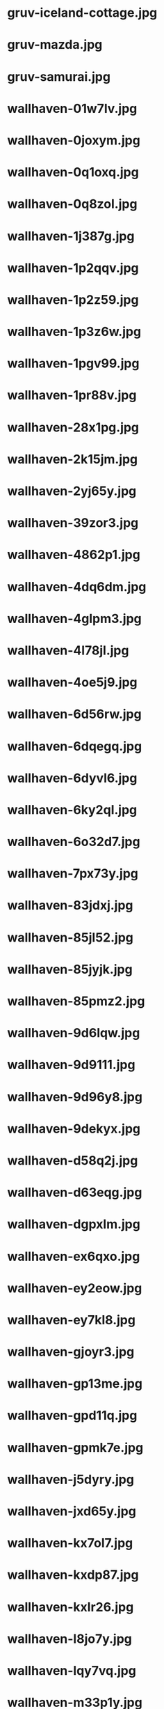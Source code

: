
* gruv-iceland-cottage.jpg
 [[./gruv-iceland-cottage.jpg]]
* gruv-mazda.jpg
 [[./gruv-mazda.jpg]]
* gruv-samurai.jpg
 [[./gruv-samurai.jpg]]
* wallhaven-01w7lv.jpg
 [[./wallhaven-01w7lv.jpg]]
* wallhaven-0joxym.jpg
 [[./wallhaven-0joxym.jpg]]
* wallhaven-0q1oxq.jpg
 [[./wallhaven-0q1oxq.jpg]]
* wallhaven-0q8zol.jpg
 [[./wallhaven-0q8zol.jpg]]
* wallhaven-1j387g.jpg
 [[./wallhaven-1j387g.jpg]]
* wallhaven-1p2qqv.jpg
 [[./wallhaven-1p2qqv.jpg]]
* wallhaven-1p2z59.jpg
 [[./wallhaven-1p2z59.jpg]]
* wallhaven-1p3z6w.jpg
 [[./wallhaven-1p3z6w.jpg]]
* wallhaven-1pgv99.jpg
 [[./wallhaven-1pgv99.jpg]]
* wallhaven-1pr88v.jpg
 [[./wallhaven-1pr88v.jpg]]
* wallhaven-28x1pg.jpg
 [[./wallhaven-28x1pg.jpg]]
* wallhaven-2k15jm.jpg
 [[./wallhaven-2k15jm.jpg]]
* wallhaven-2yj65y.jpg
 [[./wallhaven-2yj65y.jpg]]
* wallhaven-39zor3.jpg
 [[./wallhaven-39zor3.jpg]]
* wallhaven-4862p1.jpg
 [[./wallhaven-4862p1.jpg]]
* wallhaven-4dq6dm.jpg
 [[./wallhaven-4dq6dm.jpg]]
* wallhaven-4glpm3.jpg
 [[./wallhaven-4glpm3.jpg]]
* wallhaven-4l78jl.jpg
 [[./wallhaven-4l78jl.jpg]]
* wallhaven-4oe5j9.jpg
 [[./wallhaven-4oe5j9.jpg]]
* wallhaven-6d56rw.jpg
 [[./wallhaven-6d56rw.jpg]]
* wallhaven-6dqegq.jpg
 [[./wallhaven-6dqegq.jpg]]
* wallhaven-6dyvl6.jpg
 [[./wallhaven-6dyvl6.jpg]]
* wallhaven-6ky2ql.jpg
 [[./wallhaven-6ky2ql.jpg]]
* wallhaven-6o32d7.jpg
 [[./wallhaven-6o32d7.jpg]]
* wallhaven-7px73y.jpg
 [[./wallhaven-7px73y.jpg]]
* wallhaven-83jdxj.jpg
 [[./wallhaven-83jdxj.jpg]]
* wallhaven-85jl52.jpg
 [[./wallhaven-85jl52.jpg]]
* wallhaven-85jyjk.jpg
 [[./wallhaven-85jyjk.jpg]]
* wallhaven-85pmz2.jpg
 [[./wallhaven-85pmz2.jpg]]
* wallhaven-9d6lqw.jpg
 [[./wallhaven-9d6lqw.jpg]]
* wallhaven-9d9111.jpg
 [[./wallhaven-9d9111.jpg]]
* wallhaven-9d96y8.jpg
 [[./wallhaven-9d96y8.jpg]]
* wallhaven-9dekyx.jpg
 [[./wallhaven-9dekyx.jpg]]
* wallhaven-d58q2j.jpg
 [[./wallhaven-d58q2j.jpg]]
* wallhaven-d63eqg.jpg
 [[./wallhaven-d63eqg.jpg]]
* wallhaven-dgpxlm.jpg
 [[./wallhaven-dgpxlm.jpg]]
* wallhaven-ex6qxo.jpg
 [[./wallhaven-ex6qxo.jpg]]
* wallhaven-ey2eow.jpg
 [[./wallhaven-ey2eow.jpg]]
* wallhaven-ey7kl8.jpg
 [[./wallhaven-ey7kl8.jpg]]
* wallhaven-gjoyr3.jpg
 [[./wallhaven-gjoyr3.jpg]]
* wallhaven-gp13me.jpg
 [[./wallhaven-gp13me.jpg]]
* wallhaven-gpd11q.jpg
 [[./wallhaven-gpd11q.jpg]]
* wallhaven-gpmk7e.jpg
 [[./wallhaven-gpmk7e.jpg]]
* wallhaven-j5dyry.jpg
 [[./wallhaven-j5dyry.jpg]]
* wallhaven-jxd65y.jpg
 [[./wallhaven-jxd65y.jpg]]
* wallhaven-kx7ol7.jpg
 [[./wallhaven-kx7ol7.jpg]]
* wallhaven-kxdp87.jpg
 [[./wallhaven-kxdp87.jpg]]
* wallhaven-kxlr26.jpg
 [[./wallhaven-kxlr26.jpg]]
* wallhaven-l8jo7y.jpg
 [[./wallhaven-l8jo7y.jpg]]
* wallhaven-lqy7vq.jpg
 [[./wallhaven-lqy7vq.jpg]]
* wallhaven-m33p1y.jpg
 [[./wallhaven-m33p1y.jpg]]
* wallhaven-m3opxy.jpg
 [[./wallhaven-m3opxy.jpg]]
* wallhaven-m3ygz1.jpg
 [[./wallhaven-m3ygz1.jpg]]
* wallhaven-m9oe19.jpg
 [[./wallhaven-m9oe19.jpg]]
* wallhaven-md9lx8.jpg
 [[./wallhaven-md9lx8.jpg]]
* wallhaven-nkvmrq.jpg
 [[./wallhaven-nkvmrq.jpg]]
* wallhaven-nr5vwm.jpg
 [[./wallhaven-nr5vwm.jpg]]
* wallhaven-nrzr6w.jpg
 [[./wallhaven-nrzr6w.jpg]]
* wallhaven-nz312j.jpg
 [[./wallhaven-nz312j.jpg]]
* wallhaven-o5jrgp.jpg
 [[./wallhaven-o5jrgp.jpg]]
* wallhaven-o5jzgm.jpg
 [[./wallhaven-o5jzgm.jpg]]
* wallhaven-odlkw9.jpg
 [[./wallhaven-odlkw9.jpg]]
* wallhaven-p97y89.jpg
 [[./wallhaven-p97y89.jpg]]
* wallhaven-qdgoqd.jpg
 [[./wallhaven-qdgoqd.jpg]]
* wallhaven-qdr855.jpg
 [[./wallhaven-qdr855.jpg]]
* wallhaven-qz383r.jpg
 [[./wallhaven-qz383r.jpg]]
* wallhaven-rry9lm.jpg
 [[./wallhaven-rry9lm.jpg]]
* wallhaven-v9dqr3.jpg
 [[./wallhaven-v9dqr3.jpg]]
* wallhaven-vmm1vl.jpg
 [[./wallhaven-vmm1vl.jpg]]
* wallhaven-w88kvr.jpg
 [[./wallhaven-w88kvr.jpg]]
* wallhaven-wq9pjq.jpg
 [[./wallhaven-wq9pjq.jpg]]
* wallhaven-wqkrlp.jpg
 [[./wallhaven-wqkrlp.jpg]]
* wallhaven-x69oy3.jpg
 [[./wallhaven-x69oy3.jpg]]
* wallhaven-x69v6v.jpg
 [[./wallhaven-x69v6v.jpg]]
* wallhaven-x6w763.jpg
 [[./wallhaven-x6w763.jpg]]
* wallhaven-y86vjx.jpg
 [[./wallhaven-y86vjx.jpg]]
* wallhaven-yxjkwd.jpg
 [[./wallhaven-yxjkwd.jpg]]
* wallhaven-zxpr2v.jpg
 [[./wallhaven-zxpr2v.jpg]]
* wallhaven-zym3qg.jpg
 [[./wallhaven-zym3qg.jpg]]
* 111276901_p0.png
 [[./111276901_p0.png]]
* 112864500_p0.png
 [[./112864500_p0.png]]
* gruv-108194480_p0.png
 [[./gruv-108194480_p0.png]]
* gruv-108194480_p1.png
 [[./gruv-108194480_p1.png]]
* gruv-108194480_p2.png
 [[./gruv-108194480_p2.png]]
* gruv-108194480_p3.png
 [[./gruv-108194480_p3.png]]
* gruv-108194480_p4.png
 [[./gruv-108194480_p4.png]]
* gruv-108198719_p0.png
 [[./gruv-108198719_p0.png]]
* gruv-108198719_p1.png
 [[./gruv-108198719_p1.png]]
* gruv-108198719_p2.png
 [[./gruv-108198719_p2.png]]
* gruv-3840.png
 [[./gruv-3840.png]]
* gruv-AE86-red.png
 [[./gruv-AE86-red.png]]
* gruv-arknights-amiya-desert.png
 [[./gruv-arknights-amiya-desert.png]]
* gruv-arknights-bison.png
 [[./gruv-arknights-bison.png]]
* gruv-arknights-space.png
 [[./gruv-arknights-space.png]]
* gruvbox-light-nix.png
 [[./gruvbox-light-nix.png]]
* gruvbox-light-rainbow-nix.png
 [[./gruvbox-light-rainbow-nix.png]]
* gruv-cheshire.png
 [[./gruv-cheshire.png]]
* gruv-cyberpunk-porshe-dock.png
 [[./gruv-cyberpunk-porshe-dock.png]]
* gruv-dark-111448499_p10.png
 [[./gruv-dark-111448499_p10.png]]
* gruv-dark-111448499_p11.png
 [[./gruv-dark-111448499_p11.png]]
* gruv-dark-111448499_p12.png
 [[./gruv-dark-111448499_p12.png]]
* gruv-dark-111448499_p13.png
 [[./gruv-dark-111448499_p13.png]]
* gruv-dark-111448499_p14.png
 [[./gruv-dark-111448499_p14.png]]
* gruv-dark-111467051_p0.png
 [[./gruv-dark-111467051_p0.png]]
* gruv-dark-111467051_p1.png
 [[./gruv-dark-111467051_p1.png]]
* gruv-dark-111467051_p2.png
 [[./gruv-dark-111467051_p2.png]]
* gruv-dark-111467051_p3.png
 [[./gruv-dark-111467051_p3.png]]
* gruv-dark-111467051_p4.png
 [[./gruv-dark-111467051_p4.png]]
* gruv-dark-111467692_p0.png
 [[./gruv-dark-111467692_p0.png]]
* gruv-dark-111467692_p6.png
 [[./gruv-dark-111467692_p6.png]]
* gruv-dark-111467692_p7.png
 [[./gruv-dark-111467692_p7.png]]
* gruv-firewatch.png
 [[./gruv-firewatch.png]]
* gruv-hotline-miami.png
 [[./gruv-hotline-miami.png]]
* gruv-Lo-bit HardTechno VOL.001.png
 [[./gruv-Lo-bit HardTechno VOL.001.png]]
* gruv-nagato-new-year.png
 [[./gruv-nagato-new-year.png]]
* gruv-takumi-drift.png
 [[./gruv-takumi-drift.png]]
* gruv-temple.png
 [[./gruv-temple.png]]
* gruv-wallhaven-1kxkv1.png
 [[./gruv-wallhaven-1kxkv1.png]]
* gruv-wallhaven-6ozj5x.png
 [[./gruv-wallhaven-6ozj5x.png]]
* gruv-wallhaven-7226d3.png
 [[./gruv-wallhaven-7226d3.png]]
* gruv-wallhaven-g823l3.png
 [[./gruv-wallhaven-g823l3.png]]
* gruv-wallhaven-m9l6dk.png
 [[./gruv-wallhaven-m9l6dk.png]]
* gruv-wallhaven-mdmkry.png
 [[./gruv-wallhaven-mdmkry.png]]
* gruv-wallhaven-y8wej7.png
 [[./gruv-wallhaven-y8wej7.png]]
* lava_gruvbox-dark_hald8_GaussianRBF_lum1_shape96_near16.png
 [[./lava_gruvbox-dark_hald8_GaussianRBF_lum1_shape96_near16.png]]
* wallhaven-28w6l9.png
 [[./wallhaven-28w6l9.png]]
* wallhaven-2y1d79.png
 [[./wallhaven-2y1d79.png]]
* wallhaven-2yoj3m.png
 [[./wallhaven-2yoj3m.png]]
* wallhaven-3z8rk9.png
 [[./wallhaven-3z8rk9.png]]
* wallhaven-3zygdy.png
 [[./wallhaven-3zygdy.png]]
* wallhaven-5g6pq3.png
 [[./wallhaven-5g6pq3.png]]
* wallhaven-5ggol7.png
 [[./wallhaven-5ggol7.png]]
* wallhaven-6dd3vw.png
 [[./wallhaven-6dd3vw.png]]
* wallhaven-85ejkk.png
 [[./wallhaven-85ejkk.png]]
* wallhaven-9d2gvx.png
 [[./wallhaven-9d2gvx.png]]
* wallhaven-9dr26w.png
 [[./wallhaven-9dr26w.png]]
* wallhaven-gp12gl.png
 [[./wallhaven-gp12gl.png]]
* wallhaven-gp27e3.png
 [[./wallhaven-gp27e3.png]]
* wallhaven-gpv82l.png
 [[./wallhaven-gpv82l.png]]
* wallhaven-jxv3zm.png
 [[./wallhaven-jxv3zm.png]]
* wallhaven-jxyj3p.png
 [[./wallhaven-jxyj3p.png]]
* wallhaven-kxd96d.png
 [[./wallhaven-kxd96d.png]]
* wallhaven-kxjrz6.png
 [[./wallhaven-kxjrz6.png]]
* wallhaven-l8rw8y.png
 [[./wallhaven-l8rw8y.png]]
* wallhaven-l8rz6l.png
 [[./wallhaven-l8rz6l.png]]
* wallhaven-lqq99q.png
 [[./wallhaven-lqq99q.png]]
* wallhaven-m3g9zm.png
 [[./wallhaven-m3g9zm.png]]
* wallhaven-m3rl79.png
 [[./wallhaven-m3rl79.png]]
* wallhaven-m95w3m.png
 [[./wallhaven-m95w3m.png]]
* wallhaven-m9dw8k.png
 [[./wallhaven-m9dw8k.png]]
* wallhaven-o523p9.png
 [[./wallhaven-o523p9.png]]
* wallhaven-o5g6r7.png
 [[./wallhaven-o5g6r7.png]]
* wallhaven-o5w6z9.png
 [[./wallhaven-o5w6z9.png]]
* wallhaven-p9598m.png
 [[./wallhaven-p9598m.png]]
* wallhaven-pk8jre.png
 [[./wallhaven-pk8jre.png]]
* wallhaven-q2mz8r.png
 [[./wallhaven-q2mz8r.png]]
* wallhaven-qz5p57.png
 [[./wallhaven-qz5p57.png]]
* wallhaven-rrpwj1.png
 [[./wallhaven-rrpwj1.png]]
* wallhaven-vq5rol.png
 [[./wallhaven-vq5rol.png]]
* wallhaven-vqd358.png
 [[./wallhaven-vqd358.png]]
* wallhaven-weq9wx.png
 [[./wallhaven-weq9wx.png]]
* wallhaven-yjj777.png
 [[./wallhaven-yjj777.png]]